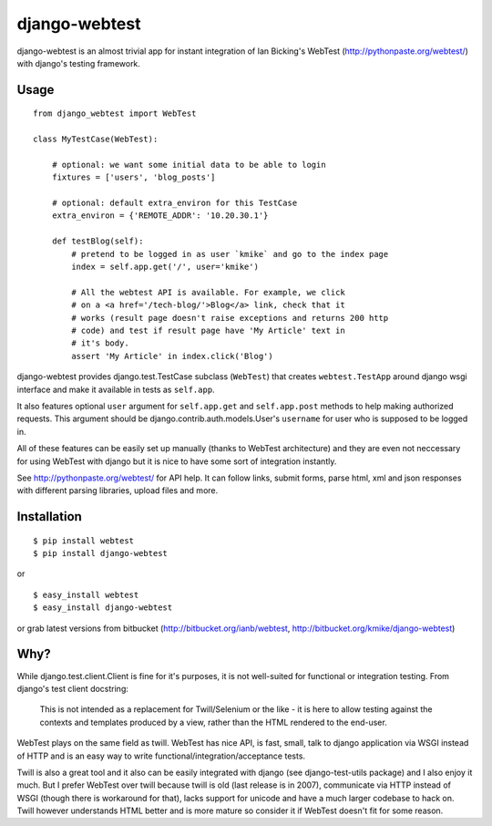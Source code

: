 ==============
django-webtest
==============

django-webtest is an almost trivial app for instant integration of
Ian Bicking's WebTest (http://pythonpaste.org/webtest/) with django's
testing framework.

Usage
=====

::

    from django_webtest import WebTest

    class MyTestCase(WebTest):

        # optional: we want some initial data to be able to login
        fixtures = ['users', 'blog_posts']

        # optional: default extra_environ for this TestCase
        extra_environ = {'REMOTE_ADDR': '10.20.30.1'}

        def testBlog(self):
            # pretend to be logged in as user `kmike` and go to the index page
            index = self.app.get('/', user='kmike')

            # All the webtest API is available. For example, we click
            # on a <a href='/tech-blog/'>Blog</a> link, check that it
            # works (result page doesn't raise exceptions and returns 200 http
            # code) and test if result page have 'My Article' text in
            # it's body.
            assert 'My Article' in index.click('Blog')

django-webtest provides django.test.TestCase subclass (``WebTest``) that creates
``webtest.TestApp`` around django wsgi interface and make it available in
tests as ``self.app``.

It also features optional ``user`` argument for ``self.app.get`` and
``self.app.post`` methods to help making authorized requests. This argument
should be django.contrib.auth.models.User's ``username`` for user who is
supposed to be logged in.

All of these features can be easily set up manually (thanks to WebTest
architecture) and they are even not neccessary for using WebTest with django but
it is nice to have some sort of integration instantly.

See http://pythonpaste.org/webtest/ for API help. It can follow links, submit
forms, parse html, xml and json responses with different parsing libraries,
upload files and more.


Installation
============

::

    $ pip install webtest
    $ pip install django-webtest

or ::

    $ easy_install webtest
    $ easy_install django-webtest

or grab latest versions from bitbucket
(http://bitbucket.org/ianb/webtest, http://bitbucket.org/kmike/django-webtest)


Why?
====

While django.test.client.Client is fine for it's purposes, it is not
well-suited for functional or integration testing. From django's test client
docstring:

    This is not intended as a replacement for Twill/Selenium or
    the like - it is here to allow testing against the
    contexts and templates produced by a view, rather than the
    HTML rendered to the end-user.

WebTest plays on the same field as twill. WebTest has nice API, is fast, small,
talk to django application via WSGI instead of HTTP and is an easy way to
write functional/integration/acceptance tests.

Twill is also a great tool and it also can be easily integrated with django
(see django-test-utils package) and I also enjoy it much. But I prefer WebTest
over twill because twill is old (last release is in 2007), communicate via HTTP
instead of WSGI (though there is workaround for that), lacks support for
unicode and have a much larger codebase to hack on. Twill however understands
HTML better and is more mature so consider it if WebTest doesn't fit for
some reason.